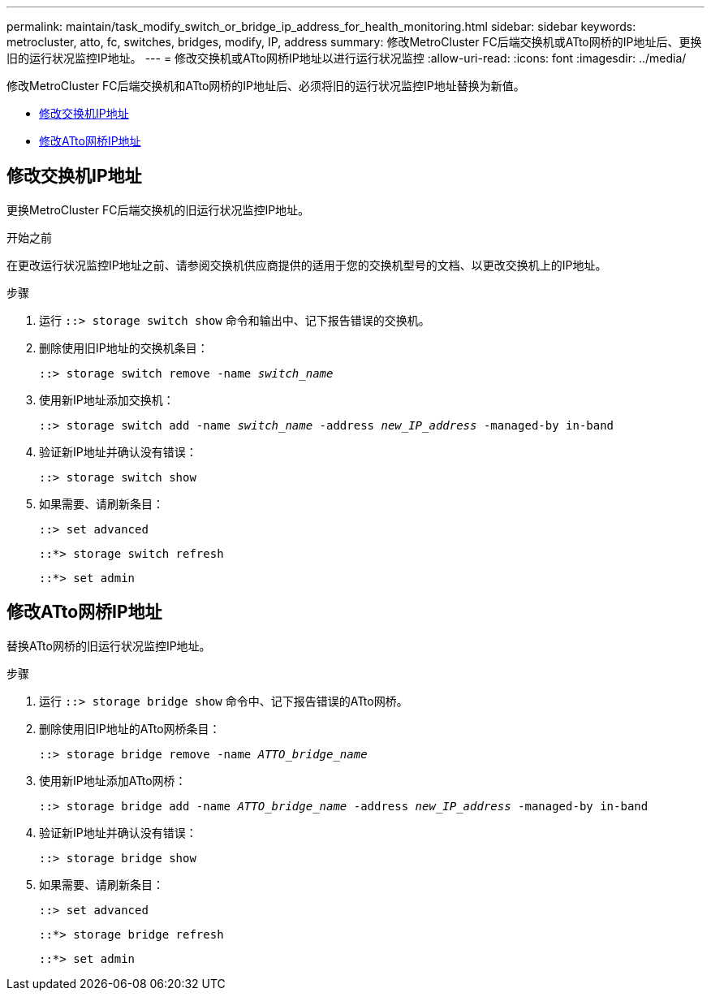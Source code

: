 ---
permalink: maintain/task_modify_switch_or_bridge_ip_address_for_health_monitoring.html 
sidebar: sidebar 
keywords: metrocluster, atto, fc, switches, bridges, modify, IP, address 
summary: 修改MetroCluster FC后端交换机或ATto网桥的IP地址后、更换旧的运行状况监控IP地址。 
---
= 修改交换机或ATto网桥IP地址以进行运行状况监控
:allow-uri-read: 
:icons: font
:imagesdir: ../media/


[role="lead"]
修改MetroCluster FC后端交换机和ATto网桥的IP地址后、必须将旧的运行状况监控IP地址替换为新值。

* <<修改交换机IP地址>>
* <<修改ATto网桥IP地址>>




== 修改交换机IP地址

更换MetroCluster FC后端交换机的旧运行状况监控IP地址。

.开始之前
在更改运行状况监控IP地址之前、请参阅交换机供应商提供的适用于您的交换机型号的文档、以更改交换机上的IP地址。

.步骤
. 运行 `::> storage switch show` 命令和输出中、记下报告错误的交换机。
. 删除使用旧IP地址的交换机条目：
+
`::> storage switch remove -name _switch_name_`

. 使用新IP地址添加交换机：
+
`::> storage switch add -name _switch_name_ -address _new_IP_address_ -managed-by in-band`

. 验证新IP地址并确认没有错误：
+
`::> storage switch show`

. 如果需要、请刷新条目：
+
`::> set advanced`

+
`::*> storage switch refresh`

+
`::*> set admin`





== 修改ATto网桥IP地址

替换ATto网桥的旧运行状况监控IP地址。

.步骤
. 运行 `::> storage bridge show` 命令中、记下报告错误的ATto网桥。
. 删除使用旧IP地址的ATto网桥条目：
+
`::> storage bridge remove -name _ATTO_bridge_name_`

. 使用新IP地址添加ATto网桥：
+
`::> storage bridge add -name _ATTO_bridge_name_ -address _new_IP_address_ -managed-by in-band`

. 验证新IP地址并确认没有错误：
+
`::> storage bridge show`

. 如果需要、请刷新条目：
+
`::> set advanced`

+
`::*> storage bridge refresh`

+
`::*> set admin`


